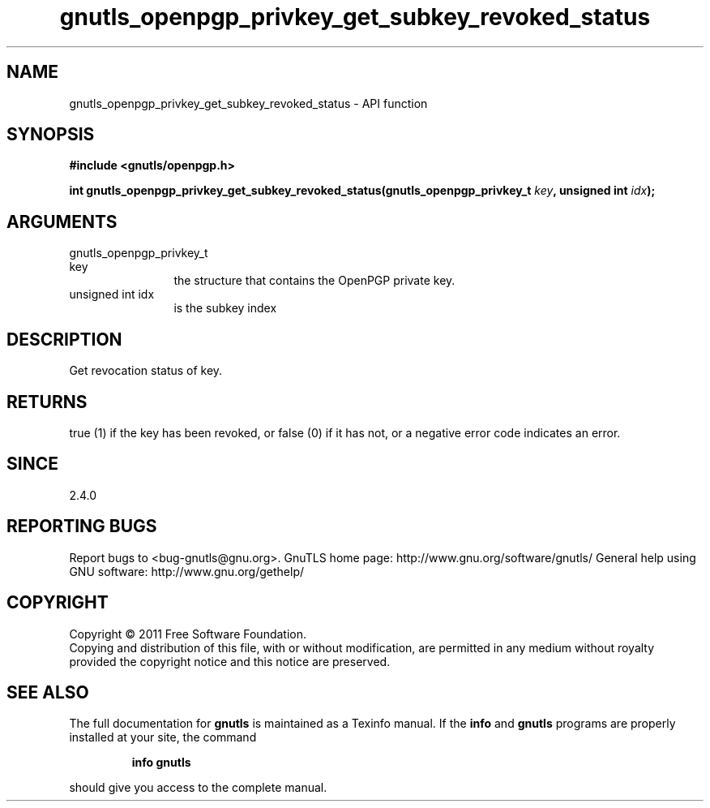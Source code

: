 .\" DO NOT MODIFY THIS FILE!  It was generated by gdoc.
.TH "gnutls_openpgp_privkey_get_subkey_revoked_status" 3 "3.0.9" "gnutls" "gnutls"
.SH NAME
gnutls_openpgp_privkey_get_subkey_revoked_status \- API function
.SH SYNOPSIS
.B #include <gnutls/openpgp.h>
.sp
.BI "int gnutls_openpgp_privkey_get_subkey_revoked_status(gnutls_openpgp_privkey_t                                                   " key ", unsigned int " idx ");"
.SH ARGUMENTS
.IP "gnutls_openpgp_privkey_t                                                   key" 12
the structure that contains the OpenPGP private key.
.IP "unsigned int idx" 12
is the subkey index
.SH "DESCRIPTION"
Get revocation status of key.
.SH "RETURNS"
true (1) if the key has been revoked, or false (0) if it
has not, or a negative error code indicates an error.
.SH "SINCE"
2.4.0
.SH "REPORTING BUGS"
Report bugs to <bug-gnutls@gnu.org>.
GnuTLS home page: http://www.gnu.org/software/gnutls/
General help using GNU software: http://www.gnu.org/gethelp/
.SH COPYRIGHT
Copyright \(co 2011 Free Software Foundation.
.br
Copying and distribution of this file, with or without modification,
are permitted in any medium without royalty provided the copyright
notice and this notice are preserved.
.SH "SEE ALSO"
The full documentation for
.B gnutls
is maintained as a Texinfo manual.  If the
.B info
and
.B gnutls
programs are properly installed at your site, the command
.IP
.B info gnutls
.PP
should give you access to the complete manual.
